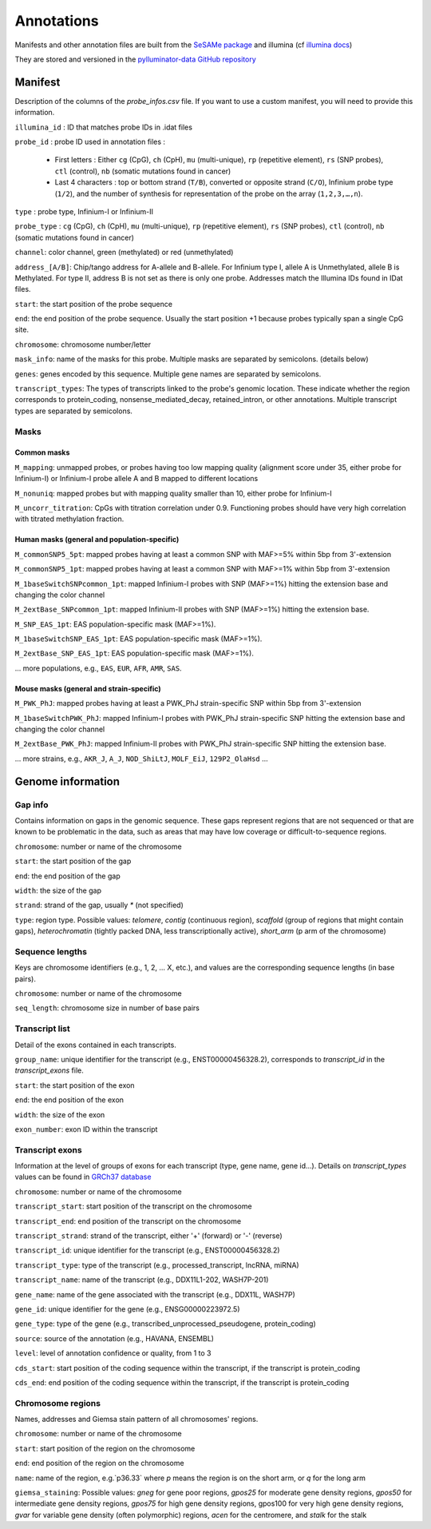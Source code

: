 Annotations
===========

Manifests and other annotation files are built from the `SeSAMe package <https://zwdzwd.github.io/InfiniumAnnotation>`_ and illumina (cf `illumina docs <https://support.illumina.com.cn/downloads/infinium-methylationepic-v2-0-product-files.html>`_)

They are stored and versioned in the `pylluminator-data GitHub repository <https://github.com/eliopato/pylluminator-data/raw/main/>`_

Manifest
--------

Description of the columns of the `probe_infos.csv` file. If you want to use a custom manifest, you will need to provide this information.

``illumina_id`` : ID that matches probe IDs in .idat files

``probe_id`` : probe ID used in annotation files :

  * First letters : Either ``cg`` (CpG), ``ch`` (CpH), ``mu`` (multi-unique), ``rp`` (repetitive element), ``rs`` (SNP probes), ``ctl`` (control), ``nb`` (somatic mutations found in cancer)
  * Last 4 characters : top or bottom strand (``T/B``), converted or opposite strand (``C/O``), Infinium probe type (``1/2``), and the number of synthesis for representation of the probe on the array (``1,2,3,…,n``).

``type`` : probe type, Infinium-I or Infinium-II

``probe_type`` : ``cg`` (CpG), ``ch`` (CpH), ``mu`` (multi-unique), ``rp`` (repetitive element), ``rs`` (SNP probes), ``ctl`` (control), ``nb`` (somatic mutations found in cancer)

``channel``: color channel, green (methylated) or red (unmethylated)

``address_[A/B]``: Chip/tango address for A-allele and B-allele. For Infinium type I, allele A is Unmethylated, allele B is Methylated. For type II, address B is not set as there is only one probe. Addresses match the Illumina IDs found in IDat files.

``start``: the start position of the probe sequence

``end``: the end position of the probe sequence. Usually the start position +1 because probes typically span a single CpG site.

``chromosome``: chromosome number/letter

``mask_info``: name of the masks for this probe. Multiple masks are separated by semicolons. (details below)

``genes``: genes encoded by this sequence. Multiple gene names are separated by semicolons.

``transcript_types``: The types of transcripts linked to the probe's genomic location. These indicate whether the region corresponds to protein_coding, nonsense_mediated_decay, retained_intron, or other annotations. Multiple transcript types are separated by semicolons.

Masks
^^^^^

Common masks
"""""""""""""

``M_mapping``: unmapped probes, or probes having too low mapping quality (alignment score under 35, either probe for Infinium-I) or Infinium-I probe allele A and B mapped to different locations

``M_nonuniq``: mapped probes but with mapping quality smaller than 10, either probe for Infinium-I

``M_uncorr_titration``: CpGs with titration correlation under 0.9. Functioning probes should have very high correlation with titrated methylation fraction.

Human masks (general and population-specific)
"""""""""""""""""""""""""""""""""""""""""""""

``M_commonSNP5_5pt``: mapped probes having at least a common SNP with MAF>=5% within 5bp from 3'-extension

``M_commonSNP5_1pt``: mapped probes having at least a common SNP with MAF>=1% within 5bp from 3'-extension

``M_1baseSwitchSNPcommon_1pt``: mapped Infinium-I probes with SNP (MAF>=1%) hitting the extension base and changing the color channel

``M_2extBase_SNPcommon_1pt``: mapped Infinium-II probes with SNP (MAF>=1%) hitting the extension base.

``M_SNP_EAS_1pt``: EAS population-specific mask (MAF>=1%).

``M_1baseSwitchSNP_EAS_1pt``: EAS population-specific mask (MAF>=1%).

``M_2extBase_SNP_EAS_1pt``: EAS population-specific mask (MAF>=1%).

... more populations, e.g., ``EAS``, ``EUR``, ``AFR``, ``AMR``, ``SAS``.

Mouse masks (general and strain-specific)
"""""""""""""""""""""""""""""""""""""""""

``M_PWK_PhJ``: mapped probes having at least a PWK_PhJ strain-specific SNP within 5bp from 3'-extension

``M_1baseSwitchPWK_PhJ``: mapped Infinium-I probes with PWK_PhJ strain-specific SNP hitting the extension base and changing the color channel

``M_2extBase_PWK_PhJ``: mapped Infinium-II probes with PWK_PhJ strain-specific SNP hitting the extension base.

... more strains, e.g., ``AKR_J``, ``A_J``, ``NOD_ShiLtJ``, ``MOLF_EiJ``, ``129P2_OlaHsd`` ...

Genome information
------------------

Gap info
^^^^^^^^

Contains information on gaps in the genomic sequence. These gaps represent regions that are not sequenced or that are known to be 
problematic in the data, such as areas that may have low coverage or difficult-to-sequence regions.

``chromosome``: number or name of the chromosome 

``start``: the start position of the gap

``end``: the end position of the gap 

``width``: the size of the gap

``strand``: strand of the gap, usually `*` (not specified)

``type``: region type. Possible values: `telomere`, `contig` (continuous region), `scaffold` (group of regions that might contain gaps), `heterochromatin` (tightly packed DNA, 
less transcriptionally active), `short_arm` (p arm of the chromosome) 

Sequence lengths
^^^^^^^^^^^^^^^^

Keys are chromosome identifiers (e.g., 1, 2, ... X, etc.), and values are the corresponding sequence lengths (in base pairs).

``chromosome``: number or name of the chromosome 

``seq_length``: chromosome size in number of base pairs

Transcript list 
^^^^^^^^^^^^^^^
Detail of the exons contained in each transcripts.

``group_name``: unique identifier for the transcript (e.g., ENST00000456328.2), corresponds to `transcript_id` in the `transcript_exons` file.

``start``: the start position of the exon

``end``: the end position of the exon

``width``: the size of the exon

``exon_number``: exon ID within the transcript

Transcript exons 
^^^^^^^^^^^^^^^^
Information at the level of groups of exons for each transcript (type, gene name, gene id...).
Details on `transcript_types` values can be found in `GRCh37 database <https://grch37.ensembl.org/info/genome/genebuild/biotypes.html>`_

``chromosome``: number or name of the chromosome 

``transcript_start``: start position of the transcript on the chromosome

``transcript_end``: end position of the transcript on the chromosome

``transcript_strand``: strand of the transcript, either '+' (forward) or '-' (reverse)

``transcript_id``: unique identifier for the transcript (e.g., ENST00000456328.2)

``transcript_type``: type of the transcript (e.g., processed_transcript, lncRNA, miRNA)

``transcript_name``: name of the transcript (e.g., DDX11L1-202, WASH7P-201)

``gene_name``: name of the gene associated with the transcript (e.g., DDX11L, WASH7P)

``gene_id``: unique identifier for the gene (e.g., ENSG00000223972.5)

``gene_type``: type of the gene (e.g., transcribed_unprocessed_pseudogene, protein_coding)

``source``: source of the annotation (e.g., HAVANA, ENSEMBL)

``level``: level of annotation confidence or quality, from 1 to 3

``cds_start``: start position of the coding sequence within the transcript, if the transcript is protein_coding

``cds_end``: end position of the coding sequence within the transcript, if the transcript is protein_coding

Chromosome regions 
^^^^^^^^^^^^^^^^^^

Names, addresses and Giemsa stain pattern of all chromosomes' regions.

``chromosome``: number or name of the chromosome

``start``: start position of the region on the chromosome

``end``: end position of the region on the chromosome

``name``: name of the region, e.g.`p36.33` where `p` means the region is on the short arm, or `q` for the long arm

``giemsa_staining``: Possible values: `gneg` for gene poor regions, `gpos25` for moderate gene density regions, `gpos50` for intermediate gene density regions, `gpos75` for high gene density regions, 
gpos100 for very high gene density regions, `gvar` for variable gene density (often polymorphic) regions, `acen` for the centromere, and `stalk` for the stalk
